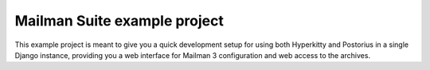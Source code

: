 =============================
Mailman Suite example project
=============================

This example project is meant to give you a quick development setup for using
both Hyperkitty and Postorius in a single Django instance, providing you a
web interface for Mailman 3 configuration and web access to the archives.


